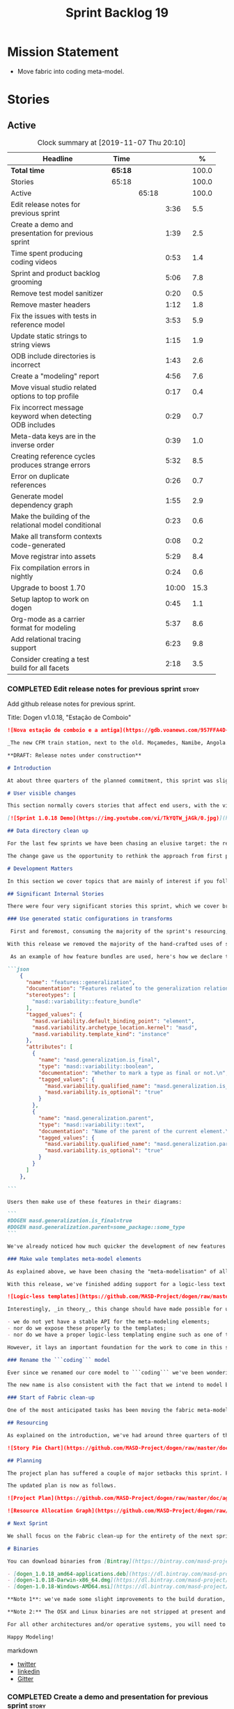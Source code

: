 #+title: Sprint Backlog 19
#+options: date:nil toc:nil author:nil num:nil
#+todo: STARTED | COMPLETED CANCELLED POSTPONED
#+tags: { story(s) epic(e) spike(p) }

* Mission Statement

- Move fabric into coding meta-model.

* Stories

** Active

#+begin: clocktable :maxlevel 3 :scope subtree :indent nil :emphasize nil :scope file :narrow 75 :formula %
#+CAPTION: Clock summary at [2019-11-07 Thu 20:10]
| <75>                                                      |         |       |       |       |
| Headline                                                  | Time    |       |       |     % |
|-----------------------------------------------------------+---------+-------+-------+-------|
| *Total time*                                              | *65:18* |       |       | 100.0 |
|-----------------------------------------------------------+---------+-------+-------+-------|
| Stories                                                   | 65:18   |       |       | 100.0 |
| Active                                                    |         | 65:18 |       | 100.0 |
| Edit release notes for previous sprint                    |         |       |  3:36 |   5.5 |
| Create a demo and presentation for previous sprint        |         |       |  1:39 |   2.5 |
| Time spent producing coding videos                        |         |       |  0:53 |   1.4 |
| Sprint and product backlog grooming                       |         |       |  5:06 |   7.8 |
| Remove test model sanitizer                               |         |       |  0:20 |   0.5 |
| Remove master headers                                     |         |       |  1:12 |   1.8 |
| Fix the issues with tests in reference model              |         |       |  3:53 |   5.9 |
| Update static strings to string views                     |         |       |  1:15 |   1.9 |
| ODB include directories is incorrect                      |         |       |  1:43 |   2.6 |
| Create a "modeling" report                                |         |       |  4:56 |   7.6 |
| Move visual studio related options to top profile         |         |       |  0:17 |   0.4 |
| Fix incorrect message keyword when detecting ODB includes |         |       |  0:29 |   0.7 |
| Meta-data keys are in the inverse order                   |         |       |  0:39 |   1.0 |
| Creating reference cycles produces strange errors         |         |       |  5:32 |   8.5 |
| Error on duplicate references                             |         |       |  0:26 |   0.7 |
| Generate model dependency graph                           |         |       |  1:55 |   2.9 |
| Make the building of the relational model conditional     |         |       |  0:23 |   0.6 |
| Make all transform contexts code-generated                |         |       |  0:08 |   0.2 |
| Move registrar into assets                                |         |       |  5:29 |   8.4 |
| Fix compilation errors in nightly                         |         |       |  0:24 |   0.6 |
| Upgrade to boost 1.70                                     |         |       | 10:00 |  15.3 |
| Setup laptop to work on dogen                             |         |       |  0:45 |   1.1 |
| Org-mode as a carrier format for modeling                 |         |       |  5:37 |   8.6 |
| Add relational tracing support                            |         |       |  6:23 |   9.8 |
| Consider creating a test build for all facets             |         |       |  2:18 |   3.5 |
#+TBLFM: $5='(org-clock-time%-mod @3$2 $2..$4);%.1f
#+end:

*** COMPLETED Edit release notes for previous sprint                  :story:
    CLOSED: [2019-06-03 Mon 12:59]
    :LOGBOOK:
    CLOCK: [2019-06-03 Mon 16:01]--[2019-06-03 Mon 16:30] =>  0:29
    CLOCK: [2019-06-03 Mon 12:51]--[2019-06-03 Mon 12:59] =>  0:08
    CLOCK: [2019-06-03 Mon 09:51]--[2019-06-03 Mon 10:45] =>  0:54
    CLOCK: [2019-06-03 Mon 06:47]--[2019-06-03 Mon 08:52] =>  2:05
    :END:

Add github release notes for previous sprint.

Title: Dogen v1.0.18, "Estação de Comboio"

#+begin_src markdown
![Nova estação de comboio e a antiga](https://gdb.voanews.com/957FFA4D-4D6B-49D0-B3C4-C5577701EEE8_w1597_n_r1_st.jpg)

_The new CFM train station, next to the old. Moçamedes, Namibe, Angola. (C) 2018 [Armando Chicoa (VOA)](https://www.voaportugues.com/a/autoridades-falam-em-neglig%C3%AAncia-no-acidente-de-comboios-no-namibe/4559078.html)._

**DRAFT: Release notes under construction**

# Introduction

At about three quarters of the planned commitment, this sprint was slightly shorter than usual. Nevertheless, it is still packed with intense work and exciting progress. The "meta-model all things" theme continues in full flow, and we just about reached the next great refactoring battlefront: the ```fabric``` namespaces in the C# and C++ generation models. Predictably, there are not many user facing stories, as the refactoring continues to gather steam.

# User visible changes

This section normally covers stories that affect end users, with the video providing a quick demonstration of the new features. As this sprint had only a very trivial user visible change (discussed below), we took the opportunity to demo a couple of existing features instead.

[![Sprint 1.0.18 Demo](https://img.youtube.com/vi/TkYQTW_jAGk/0.jpg)](https://youtu.be/TkYQTW_jAGk)

## Data directory clean up

For the last few sprints we have been chasing an elusive target: the removal of the assortment of non-model JSON files that have long lived in our ```data``` directory. If nothing else, anything with a name like "data" triggers immediately the "code smells" part of any developer's brain. With this sprint, we have finally achieved this milestone: the text templates that we use in the C++ and C# models have now been moved into the models themselves, with the addition of the text templates meta-modeling elements.

The change gave us the opportunity to rethink the approach from first principles. As a result, the ```data``` directory is no longer, and instead we now have only the ```library``` directory under the Dogen ```shared``` folder. It too will one day cease to exist, when we implement proper support for the PDMs (Platform Description Models) - but for the next three or four sprints it will continue to house the simplified version of the PDMs as they are currently implemented.

# Development Matters

In this section we cover topics that are mainly of interest if you follow Dogen development, such as details on internal stories that consumed significant resources, important events, etc. As usual, for all the gory details of the work carried out this sprint, see the [sprint log](https://github.com/MASD-Project/dogen/blob/master/doc/agile/v1/sprint_backlog_18.org).

## Significant Internal Stories

There were four very significant stories this sprint, which we cover briefly below.

### Use generated static configurations in transforms

 First and foremost, consuming the majority of the sprint's resourcing, was the move towards using code generated static configurations. We started this work when we moved feature templates into the meta-model; it seemed only logical to start code-generating the C++ types to represent the dynamic configurations, as well as the "deserialisation" code that converted dynamic configurations to static configurations.

With this release we removed the majority of the hand-crafted uses of static configurations, making the code more readable. As an added bonus, It also means it's much easier to add new features to the code generator now: simply create a new instance of a ```masd::variability::feature_bundle``` modeling element, and add the required feature templates. While we were at it, we also cleaned up the way bundles were modeled, meaning we now have less boilerplate to add features and bundles are now more logically consistent.

 As an example of how feature bundles are used, here's how we declare the generalisation feature bundle:

```json
    {
      "name": "features::generalization",
      "documentation": "Features related to the generalization relationship.\n",
      "stereotypes": [
        "masd::variability::feature_bundle"
      ],
      "tagged_values": {
        "masd.variability.default_binding_point": "element",
        "masd.variability.archetype_location.kernel": "masd",
        "masd.variability.template_kind": "instance"
      },
      "attributes": [
        {
          "name": "masd.generalization.is_final",
          "type": "masd::variability::boolean",
          "documentation": "Whether to mark a type as final or not.\n",
          "tagged_values": {
            "masd.variability.qualified_name": "masd.generalization.is_final",
            "masd.variability.is_optional": "true"
          }
        },
        {
          "name": "masd.generalization.parent",
          "type": "masd::variability::text",
          "documentation": "Name of the parent of the current element.\n",
          "tagged_values": {
            "masd.variability.qualified_name": "masd.generalization.parent",
            "masd.variability.is_optional": "true"
          }
        }
      ]
    },

```

Users then make use of these features in their diagrams:

```
#DOGEN masd.generalization.is_final=true
#DOGEN masd.generalization.parent=some_package::some_type
```

We've already noticed how much quicker the development of new features has been since this new functionality has been added, so this is a great win.

### Make wale templates meta-model elements

As explained above, we have been chasing the "meta-modelisation" of all configuration files that lived in the data directory for a long time. Wale text templates were one of the most annoying cases, because they **really** did not belong in the data directory; after all, text templates are internal to the model that uses them, rather than visible to all users of the code generator.

With this release, we've finished adding support for a logic-less text template meta-modeling element, which represents the text template. We then moved the templates into their respective models, under the new ```templates``` directory. The name logic-less was chosen [to be close to the domain terminology](https://en.wikipedia.org/wiki/Mustache_(template_system)) but it perhaps yet another example of "domain overfitting": it seems it's more a source of confusion rather than enlightenment, as many users (and even domain experts!) are not familiar with the term. We will probably rename it to just "text templates".

![Logic-less templates](https://github.com/MASD-Project/dogen/raw/master/doc/blog/images/logic_less_templates_modeling_elements.png)

Interestingly, _in theory_, this change should have made possible for users to create their own text templates. However, _in practice_, it is of extremely limited value because:

- we do not yet have a stable API for the meta-modeling elements;
- nor do we expose these properly to the templates;
- nor do we have a proper logic-less templating engine such as one of the mustache-like clones that exist in C++.

However, it lays an important foundation for the work to come in this space and, though long in coming, the end goal in the area is now very well defined.

### Rename the ```coding``` model

Ever since we renamed our core model to ```coding``` we've been wondering if this was the right name. We've spent a fair bit of time wading through the literature in search of a fitting name, which would simultaneously reflect the domain terminology of [MDE](https://en.wikipedia.org/wiki/Model-driven_engineering), as well as clarifying our intent. We've finally settled on ```assets```, after reading the most enlightening review article by JM Jézéquel: ["Model-driven engineering for software product lines"](http://downloads.hindawi.com/journals/isrn.software.engineering/2012/670803.pdf).

The new name is also consistent with the fact that we intend to model both products and components within this meta-model, so hopefully the rename is future-proof, and - gasp - final. We have gone through some four or five names since Dogen's inception, so take that with a grain of salt.

### Start of Fabric clean-up

One of the most anticipated tasks has been moving the fabric meta-model elements from the C++ and C# generation models into the assets model (as it is now known). This sprint fired the starting shot in this race: we have addressed the modeling of forward declarations in C++'s fabric. These have now been made consistent with the modeling ideas in Fabric. Sadly, many more items remain: some 15 or so elements need to be re-thought and re-modeled, moved into assets and then all of the associated formatting code needs to be updated.

## Resourcing

As explained on the introduction, we've had around three quarters of the usual resourcing for this sprint, which was not ideal. On the plus side, over 77% of the sprint's total ask was spent on stories directly related to the sprint's mission, and just shy of 18% on process related work - with the release notes and demo consuming over 12% of that. Finally, we spent the remaining ~4% on spikes, mainly related to investigating the (many) test failures we're experiencing on Windows. Sadly no easy answers were to be found, so the investigation continues.

![Story Pie Chart](https://github.com/MASD-Project/dogen/raw/master/doc/agile/v1/sprint_18_pie_chart.jpg)

## Planning

The project plan has suffered a couple of major setbacks this sprint. First, predictably, the fabric clean up was not completed this sprint. In addition, it is now clear it will be much harder than what we had estimated, so its now set to cost us the entirety of the next sprint. In addition, the PDM work is significant and it had not yet been added to the project plan.

The updated plan is now as follows.

![Project Plan](https://github.com/MASD-Project/dogen/raw/master/doc/agile/v1/sprint_18_project_plan.png)

![Resource Allocation Graph](https://github.com/MASD-Project/dogen/raw/master/doc/agile/v1/sprint_18_resource_allocation_graph.png)

# Next Sprint

We shall focus on the Fabric clean-up for the entirety of the next sprint. It is likely that there will be some overrun, but we remain optimistic.

# Binaries

You can download binaries from [Bintray](https://bintray.com/masd-project/main/dogen) for OSX, Linux and Windows (all 64-bit):

- [dogen_1.0.18_amd64-applications.deb](https://dl.bintray.com/masd-project/main/1.0.18/dogen_1.0.18_amd64-applications.deb)
- [dogen-1.0.18-Darwin-x86_64.dmg](https://dl.bintray.com/masd-project/main/1.0.18/DOGEN-1.0.18-Darwin-x86_64.dmg)
- [dogen-1.0.18-Windows-AMD64.msi](https://dl.bintray.com/masd-project/main/DOGEN-1.0.18-Windows-AMD64.msi)

**Note 1**: we've made some slight improvements to the build duration, but in truth we're still desperately close to our 50 minutes allocation on Travis, and as such we're getting many red builds. This is not ideal, so next sprint we will probably need to start disabling some of the generated tests to lower the build times.

**Note 2:** The OSX and Linux binaries are not stripped at present and so are larger than they should be. We have [an outstanding story](https://github.com/MASD-Project/dogen/blob/master/doc/agile/product_backlog.org#linux-and-osx-binaries-are-not-stripped) to address this issue, but sadly CMake does not make this trivial.

For all other architectures and/or operative systems, you will need to build Dogen from source. Source downloads are available below.

Happy Modeling!
#+end_src markdown

- [[https://twitter.com/MarcoCraveiro/status/1135567734010523648][twitter]]
- [[https://www.linkedin.com/feed/update/urn:li:activity:6541333935140458497][linkedin]]
- [[https://gitter.im/MASD-Project/Lobby][Gitter]]

*** COMPLETED Create a demo and presentation for previous sprint      :story:
    CLOSED: [2019-06-03 Mon 12:59]
    :LOGBOOK:
    CLOCK: [2019-06-03 Mon 10:46]--[2019-06-03 Mon 12:25] =>  1:39
    :END:

Time spent creating the demo and presentation.

*** STARTED Time spent producing coding videos                        :story:
    :LOGBOOK:
    CLOCK: [2019-11-05 Tue 22:43]--[2019-11-05 Tue 23:06] =>  0:23
    CLOCK: [2019-11-05 Tue 21:30]--[2019-11-05 Tue 22:00] =>  0:30
    :END:

Story that captures time spent producing coding videos but not
actually doing any development related activities.

*** STARTED Sprint and product backlog grooming                       :story:
    :LOGBOOK:
    CLOCK: [2019-11-06 Wed 07:40]--[2019-11-06 Wed 08:06] =>  0:26
    CLOCK: [2019-11-05 Tue 22:25]--[2019-11-05 Tue 22:42] =>  0:17
    CLOCK: [2019-11-01 Fri 11:01]--[2019-11-01 Fri 11:18] =>  0:17
    CLOCK: [2019-10-29 Tue 08:01]--[2019-10-29 Tue 08:37] =>  0:36
    CLOCK: [2019-10-28 Mon 17:40]--[2019-10-28 Mon 17:44] =>  0:04
    CLOCK: [2019-10-28 Mon 08:53]--[2019-10-28 Mon 08:58] =>  0:05
    CLOCK: [2019-10-27 Sun 12:41]--[2019-10-27 Sun 12:56] =>  0:15
    CLOCK: [2019-10-25 Fri 12:41]--[2019-10-25 Fri 13:12] =>  0:31
    CLOCK: [2019-10-24 Thu 17:30]--[2019-10-24 Thu 17:35] =>  0:05
    CLOCK: [2019-06-11 Tue 10:55]--[2019-06-11 Tue 11:15] =>  0:20
    CLOCK: [2019-06-04 Tue 09:36]--[2019-06-04 Tue 10:35] =>  0:59
    CLOCK: [2019-06-04 Tue 09:32]--[2019-06-04 Tue 09:35] =>  0:03
    CLOCK: [2019-06-03 Mon 19:46]--[2019-06-03 Mon 20:30] =>  0:44
    CLOCK: [2019-06-03 Mon 06:31]--[2019-06-03 Mon 06:46] =>  0:15
    CLOCK: [2019-06-03 Mon 06:21]--[2019-06-03 Mon 06:30] =>  0:09
    :END:

Updates to sprint and product backlog.

*** COMPLETED Remove test model sanitizer                             :story:
    CLOSED: [2019-06-03 Mon 16:51]
    :LOGBOOK:
    CLOCK: [2019-06-03 Mon 16:31]--[2019-06-03 Mon 16:51] =>  0:20
    :END:

We seem to have introduced testing to the reference implementation but
left the canned tests still there. There shouldn't be any reason to
keep these so remove them.

*** COMPLETED Remove master headers                                   :story:
    CLOSED: [2019-06-03 Mon 19:05]
    :LOGBOOK:
    CLOCK: [2019-06-04 Tue 09:21]--[2019-06-04 Tue 09:31] =>  0:10
    CLOCK: [2019-06-03 Mon 18:49]--[2019-06-03 Mon 19:01] =>  0:12
    CLOCK: [2019-06-03 Mon 18:28]--[2019-06-03 Mon 18:48] =>  0:20
    CLOCK: [2019-06-03 Mon 17:56]--[2019-06-03 Mon 18:12] =>  0:16
    CLOCK: [2019-06-03 Mon 16:52]--[2019-06-03 Mon 17:06] =>  0:14
    :END:

At present we are not making use of this feature, and it could even be
argued that it is not a feature that should be used; by having a
single header that includes all files we encourage unnecessary
inclusion, increasing build times. We had a use for this, which was
related to testing model types, but since we replace that with
generated tests, we no longer required it. Remove this feature.

Notes:

- actually, we left the test model sanitizer. Not clear why.

*** COMPLETED Code-generate variability feature templates             :story:
    CLOSED: [2019-06-03 Mon 20:23]

*Rationale*: implemented in the previous sprint.

Type templates are in effect features from a feature model. We need to
add UML support for features (e.g. add meta-model elements for them),
with code generation, and link them back to annotations.

In fact, we made a mistake by binding annotations so closely to
dogen. There are two distinct concerns here:

- the annotations library. This provides "typed support" on top of KVP
  infrastructure. The idea here is that users can define "fields" with
  "types" and retrieve information from those KVPs in a structured
  way. Instead of having to create their own validation
  infrastructure, they can rely on annotations to do all the hard work
  for them. As part of the field creation, ideas such as "scopes" and
  "archetype locations" emerge. However, these do not really belong to
  the domain of annotations; these are concepts that end users create
  and give them semantics. What annotations needs to be able to do is
  to allow the creation of arbitrary notions of "scopes" and
  "hierarchy". Basically, annotations could be a completely
  self-contained project with no dependencies and usable outside of
  dogen.
- the linkage between the annotations library and dogen. Here we can
  create metamodel elements to convey the input parameters needed to
  code generate the elements for the annotations library. In this
  sense, annotations is nothing more than a platform that the
  transforms leverage; it has nothing particularly special to do with
  dogen. It just so happens that dogen itself then makes use of
  annotations to supply metadata internally, but this is a mere
  coincidence.
- the linkage between stitch and annotations. In this view, stitch is
  yet another client of annotations, via dogen. Again, there is no
  reason why stitch needs to have any dependency on dogen, other than
  annotations. In this sense, features such as licences and other
  boilerplate must be supplied as KVP parameters into stitch, without
  it directly depending in formattables. In addition, the fact that
  stitch generates c++ is also a coincidence. We could have a
  parameter that configures stitch and generate say C#.

Interestingly, in this sense we could then say that both stitch and
annotations are stand alone libraries generated using dogen, and then
in turn consumed by dogen. This could be done as packages by means of
vcpkg. And of course, stitch could then use a proper templating engine
instead of wale (another vcpkg dependency).

Finally, the logical conclusion is that dogen can use *any* of a
number of templating engines. The parameters to the engine are
supplied using KVPs (by means of annotation). There is a generic
metamodel element representing the binding to templating, and one of
its parameters is the templating engine. These are bound to the dogen
binary at compile time. End users can also make use of this mechanism,
for any of the available facets. This means that where we supply
=formatting_style=, we should really reflect the templating
engine. And then, all parameters with a known prefix, say:

: masd.templating.ENGINE.X=Y

Are supplied as parameters to the engine. These may need to take into
account facets as well, so that we can bind each facet to a different
template and supply different parameters.

Notes:

- one really useful feature would be to bind an enumeration to a
  string field, such that we'd automatically convert the string into a
  valid value of the enumeration (or throw).

*Previous Understanding*

Tasks:

- create a meta-model element for type templates. Add container in
  exomodel for it. Name: =yarn::annotation_type_template=?
- add frontend support for the type template element.
- add a transform that reads all the meta-data from type templates and
  populates the yarn element of the type template. Add this transform
  to the exomodel transforms, at the end of the chain (e.g. after
  annotations).
- create a meta-model element for the initialiser of type templates,
  made up of all type templates in the model. Add a container of
  initialiser in endomodel.
- add a transform that moves all of the type templates into the
  initialiser. This can be done as part of the exomodel to endomodel
  transform. Or maybe we should have a stand alone transform, and the
  final transform simply ignores type templates.
- create a registrar in annotations that registers type templates.
- create a stitch template for the initialiser, taking the registrar
  as an argument, and registering all type templates.
- add all type templates to all models, and generate the type
  initialisers.
- hook the type initialisers to the initialisers.
- change type group repository to initialise from the registrar.
- delete all type groups JSON and hydrator and related code.

Merged stories:

*Initialisation of meta-data*

At present we are reading meta-data files for every transformation. In
reality, it makes no sense to allow the meta-data files to change
dynamically, because the consumers of the meta-data are hard-coded. So
it would make more sense to treat them as a initialisation step. This
will make even more sense when we code-generate the types instead of
using JSON. Then we can hook up the generated code to the
initialisers.

*** COMPLETED Fix the issues with tests in reference model            :story:
    CLOSED: [2019-06-19 Wed 16:48]
    :LOGBOOK:
    CLOCK: [2019-06-18 Tue 20:02]--[2019-06-18 Tue 23:55] =>  3:53
    :END:

It seems when we added the tests in the test model, we did not enable
them for all models: we skipped a few, probably because we started
seeing lots of compilation errors. However, now that we need to test
serialisation with the new registrar, we need those tests. We need to
go back and figure out why the tests where failing and fix them.

Notes:

- immutability issues: some tests cannot run if a type is immutable
  (e.g. assignment, etc).
- issues with the new tests facet directory and destination.

*** CANCELLED Update static strings to string views                   :story:
    CLOSED: [2019-09-05 Thu 11:05]
     :LOGBOOK:
     CLOCK: [2019-09-05 Thu 10:50]--[2019-09-05 Thu 11:04] =>  0:14
     CLOCK: [2019-09-04 Wed 19:20]--[2019-09-04 Wed 19:47] =>  0:27
     CLOCK: [2019-09-04 Wed 18:45]--[2019-09-04 Wed 19:19] =>  0:34
     :END:

 Now we're on C++17 we can start making use of its new features. One
 low hanging fruit is string view. We use static strings quite a lot
 for logging etc. We can just replace these with string views.

 Example:

 : #include <string_view>
 : constexpr std::string_view foo("abc");

 Problems:

 - cannot do XML text reader because we do not have a good way to
   convert string_view to cstr. See [[https://stackoverflow.com/questions/48081436/how-you-convert-a-stdstring-view-to-a-const-char][How you convert a std::string_view
   to a const char*?]]

 Links:

 - [[https://www.bfilipek.com/2018/10/strings17talk.html][Let's Talk About String Operations in C++17]]
 - [[https://developercommunity.visualstudio.com/content/problem/24487/constexpr-stdstring-view-from-string-literal.html][constexpr std::string_view from string literal]]
 - [[https://www.reddit.com/r/cpp/comments/cw35kk/best_practices_for_efficient_string_constants/][Best practices for efficient string constants]]

*** COMPLETED ODB include directories is incorrect                    :story:
    CLOSED: [2019-10-02 Wed 16:53]
    :LOGBOOK:
    CLOCK: [2019-10-02 Wed 15:46]--[2019-10-02 Wed 16:53] =>  1:07
    CLOCK: [2019-10-02 Wed 13:20]--[2019-10-02 Wed 13:56] =>  0:36
    :END:

With the upgrade to vcpkg ODB, we have broken ODB generation. The
problem is that we rely on the export of =ODB_INCLUDE_DIRS=, but this
no longer happens as the include directories are set by vcpkg. The
right solution is to rely only on the global includes.

In fact the right solution is to set globally a
=ODB_EXECUTABLE_GLOBAL_ARGS= and reuse that in each generated file. We
should also ensure this variable is defined and issue a message
explaining the problem.

Links:

- [[https://stackoverflow.com/questions/47475731/cmake-include-directories-for-custom-target-type/58200691#58200691][CMake include_directories for custom target type]]
- [[https://cmake.org/cmake/help/v3.3/command/target_include_directories.html][CMake manual: target_include_directories]]

*** CANCELLED Create a "modeling" report                              :story:
    CLOSED: [2019-10-26 Sat 16:02]
    :LOGBOOK:
    CLOCK: [2019-10-25 Fri 22:22]--[2019-10-25 Fri 23:40] =>  1:18
    CLOCK: [2019-10-25 Fri 15:21]--[2019-10-25 Fri 16:41] =>  1:20
    CLOCK: [2019-10-25 Fri 13:13]--[2019-10-25 Fri 14:55] =>  1:42
    CLOCK: [2019-10-24 Thu 17:50]--[2019-10-24 Thu 18:13] =>  0:23
    CLOCK: [2019-10-24 Thu 17:36]--[2019-10-24 Thu 17:49] =>  0:13
    :END:

*Rationale*: we will address this via the relational model instead.

At present when we introduce a new modeling element and things stop
working, its very difficult to understand why. The problem could be
any where in the pipeline, and looking through the logs and the
transform reports doesn't make the task easier. The information is
there but the problem is knowing where to look. The ideal scenario is
to have a relational model describing all working within dogen, but
that is a lot of work. One quicker way of getting some of this
information is to create a "modeling report". This would be in
org-mode format and have a hierarchical structure like so:

- run:
  - start time
  - command line options
- models:
  - name of the model
  - input language, output languages.
  - path to the model
  - global enablement properties
  - type: target or reference.
- dia elements:
  - dia object name
  - dia object type as tag.
  - stereotypes
  - transforms: processed and skipped. These are groups of transforms
    that processed or skipped the element.
  - assets: asset meta-model elements for this object.
    - transforms: processed and skipped.
    - artefacts
      - flag of enabled or disabled
      - path
      - transforms: processed and skipped.

Notes:

- we already have start and end transform/chain in tracer. We just
  need a way to mark a type as processed at the end of a transform,
  else it should be marked as ignored/skipped. We can use the
  qualified name for this; e.g. default the state to ignored and only
  set it to processed if called. Or maybe we can only state the
  transforms that touched it and not worry at all about
  ignored/skipped.
- we can only tell if an element was processed on a leaf transform,
  not on a chain.
- we should add the transform's GUID to the report if they are
  enabled.
- because the transforms are in order, we can see who was the last
  transform that saw a given model element.

Tasks:

- add injector id property to asset elements. Populate this property
  during transforms. Actually we probably should just call it "source
  element id" and use the same name in the extraction model.
- add reporting elements to tracing for the modeling report.

Conclusions:

- the general conclusion, after some work in modeling the data types
  required for this, is that this is a subset of the use cases of the
  relational model. It will be yet another special case for reporting,
  which will answer some questions but not all. And in the future we
  will have to create yet another set of reports to answer different
  kinds of questions. The relational model is a more general solution
  to the problem. If we need to extend it we can write stored
  procedures in postgres.

*** COMPLETED Move visual studio related options to top profile       :story:
    CLOSED: [2019-10-26 Sat 17:38]
    :LOGBOOK:
    CLOCK: [2019-10-26 Sat 17:21]--[2019-10-26 Sat 17:38] =>  0:17
    :END:

At present we are duplicating all of the visual studio related options
across a number of models. We should use a profile instead.

*** COMPLETED Fix incorrect message keyword when detecting ODB includes :story:
    CLOSED: [2019-10-28 Mon 08:47]
    :LOGBOOK:
    CLOCK: [2019-10-28 Mon 08:41]--[2019-10-28 Mon 08:47] =>  0:06
    CLOCK: [2019-10-26 Sat 18:01]--[2019-10-26 Sat 18:24] =>  0:23
    :END:

We are using the non-existent keyword =FATAL= in the ODB portion of
the CMakeLists. We need update it to =FATAL_ERROR= as per the
documentation.

Actually the right solution for this is to remove this check
altogether. We don't really know how the user is finding ODB and the
more checks we do the larger the interface between our generated cmake
file and the regular cmake files. By removing the check we pass the
work to the user.

Links:

- [[https://cmake.org/cmake/help/v3.0/command/message.html][message]]

*** COMPLETED Meta-data keys are in the inverse order                 :story:
    CLOSED: [2019-11-04 Mon 22:14]
    :LOGBOOK:
    CLOCK: [2019-11-04 Mon 22:11]--[2019-11-04 Mon 22:14] =>  0:03
    CLOCK: [2019-11-04 Mon 21:35]--[2019-11-04 Mon 22:11] =>  0:36
    :END:

Whilst investigation an issue with cycles, we noticed that all lists
within meta-data appear to be in inverse order. Fix this and
regenerate all models accordingly.

*** COMPLETED Creating reference cycles produces strange errors       :story:
    CLOSED: [2019-11-04 Mon 22:51]
    :LOGBOOK:
    CLOCK: [2019-11-04 Mon 22:52]--[2019-11-04 Mon 23:00] =>  0:08
    CLOCK: [2019-11-04 Mon 22:14]--[2019-11-04 Mon 22:51] =>  0:37
    CLOCK: [2019-11-04 Mon 20:50]--[2019-11-04 Mon 21:34] =>  0:44
    CLOCK: [2019-11-04 Mon 20:01]--[2019-11-04 Mon 20:09] =>  0:08
    CLOCK: [2019-11-04 Mon 17:46]--[2019-11-04 Mon 18:30] =>  0:44
    CLOCK: [2019-11-04 Mon 08:00]--[2019-11-04 Mon 08:40] =>  0:40
    CLOCK: [2019-11-01 Fri 16:36]--[2019-11-01 Fri 16:52] =>  0:16
    CLOCK: [2019-11-01 Fri 14:20]--[2019-11-01 Fri 16:35] =>  2:15
    :END:

If a model A references another model B and model B also references
model A, dogen does not detect the cycle. This results in the not very
obvious error of having duplicate types:

: std::exception::what: More than one master segment found. Last: dogen.variability.registrar

What we should do instead is to detect the cycle when loading the
models and provide a sensible error message to the user.

Notes:

- add a data structure in the injection model set to capture reference
  information.
- add a validator as part of the IMS chain to validate that there are
  no cycles.
- add a stack to the validator to provide context when cycles occur.
- create a tracing report that takes in the data structures.

Problems:

- references seem to have been processed in reverse order.

*** COMPLETED Error on duplicate references                           :story:
    CLOSED: [2019-11-04 Mon 23:21]
    :LOGBOOK:
    CLOCK: [2019-11-04 Mon 23:25]--[2019-11-04 Mon 23:32] =>  0:07
    CLOCK: [2019-11-04 Mon 23:16]--[2019-11-04 Mon 23:21] =>  0:05
    CLOCK: [2019-11-04 Mon 23:01]--[2019-11-04 Mon 23:15] =>  0:14
    :END:

We need to check to see what happens if you enter the same reference
multiple times. We should error.

We should also detect references to "self".

*** COMPLETED Generate model dependency graph                         :story:
    CLOSED: [2019-11-05 Tue 18:17]
    :LOGBOOK:
    CLOCK: [2019-11-05 Tue 18:17]--[2019-11-05 Tue 18:30] =>  0:13
    CLOCK: [2019-11-05 Tue 17:41]--[2019-11-05 Tue 18:16] =>  0:35
    CLOCK: [2019-11-05 Tue 08:32]--[2019-11-05 Tue 08:45] =>  0:13
    CLOCK: [2019-11-05 Tue 08:00]--[2019-11-05 Tue 08:31] =>  0:31
    CLOCK: [2019-11-04 Mon 23:40]--[2019-11-04 Mon 23:54] =>  0:14
    CLOCK: [2019-11-04 Mon 23:33]--[2019-11-04 Mon 23:39] =>  0:06
    CLOCK: [2019-11-04 Mon 23:22]--[2019-11-04 Mon 23:25] =>  0:03
    :END:

It would be nice to generate a tracing of the model dependencies. This
may not necessarily be part of tracing.

*** COMPLETED Make the building of the relational model conditional   :story:
    CLOSED: [2019-11-05 Tue 22:24]
    :LOGBOOK:
    CLOCK: [2019-11-05 Tue 22:18]--[2019-11-05 Tue 22:24] =>  0:06
    CLOCK: [2019-11-05 Tue 22:01]--[2019-11-05 Tue 22:17] =>  0:16
    CLOCK: [2019-11-05 Tue 21:59]--[2019-11-05 Tue 22:00] =>  0:01
    :END:

We should only build the relational model if ODB support is
present. Otherwise we should ignore this model. Dogen should still
function, but all code related to the relational model should be
excluded. This includes the command line options related to database
configuration.

We should also tell the users that dogen was built without relational
support.

*** COMPLETED Make all transform contexts code-generated              :story:
    CLOSED: [2019-11-06 Wed 18:15]
    :LOGBOOK:
    CLOCK: [2019-11-06 Wed 18:07]--[2019-11-06 Wed 18:15] =>  0:08
    :END:

Try generating the engine context, it seems there is no obvious reason
for it not to work.

*** STARTED Move registrar into assets                                :story:
    :LOGBOOK:
    CLOCK: [2019-10-24 Thu 08:20]--[2019-10-24 Thu 08:43] =>  0:23
    CLOCK: [2019-06-12 Wed 15:08]--[2019-06-12 Wed 17:09] =>  2:01
    CLOCK: [2019-06-11 Tue 21:31]--[2019-06-11 Tue 22:52] =>  1:21
    CLOCK: [2019-06-11 Tue 11:57]--[2019-06-11 Tue 12:20] =>  0:23
    CLOCK: [2019-06-11 Tue 11:52]--[2019-06-11 Tue 11:56] =>  0:04
    CLOCK: [2019-06-11 Tue 11:16]--[2019-06-11 Tue 11:51] =>  0:35
    CLOCK: [2019-06-03 Mon 19:34]--[2019-06-03 Mon 19:45] =>  0:11
    CLOCK: [2019-06-03 Mon 19:27]--[2019-06-03 Mon 19:34] =>  0:07
    CLOCK: [2019-06-03 Mon 19:02]--[2019-06-03 Mon 19:26] =>  0:24
    :END:

Move the registrar type into assets, in the quickest way possible.

Notes:

- In order to avoid blocking due to lots of analysis, we need
  to split this story into three:
  - first, we need to just move the registrar as is into assets.
  - a second story is to clean up the existing registrar code to have
    less templates and possibly address the existing registration
    bugs. We could also look into calling the registrars for
    referenced models automatically as part of this work (at present
    we are doing this manually).
  - finally, we need some meta-level refactoring to figure out if the
    pattern can be generalised to include initialisers, etc.
  In general that should be our approach: try to split out the
  capturing of patterns into as many steps as possible, to make sure
  we don't get overwhelmed as we implement things.
- we need to keep track of all type registrars on referenced models,
  not on the referenced models themselves. We need to know which
  models we referenced directly, and then find the registrars for
  those models.
- leaves need to know of the registrar. This is so that we can call it
  in their generated tests. We could use the registrar transform to go
  and find all leaves and populate their registrar name.
- current state is that we cannot generate the registrar for some
  reason.
- test model with registrar is C++ model. Type is called
  registrar. Its probably not a good idea to also call it registrar -
  wouldn't that clash with the existing type?
- we should have a warning/error: if using boost serialisation with a
  model that has inheritance, the registrar should be present. Added
  to warnings story.

*** STARTED Fix compilation errors in nightly                         :story:
    :LOGBOOK:
    CLOCK: [2019-07-14 Sun 14:03]--[2019-07-14 Sun 14:27] =>  0:24
    :END:

Ever since we moved to the new PC, we are now getting weird
compilation errors:

: ../../../../projects/cpp_ref_impl.cpp_98/tests/an_enumeration_tests.cpp:100:58: error: the result of the conversion is unspecified because ‘13’ is outside the range of type ‘cpp_ref_impl::cpp_98::an_enumeration’ [-Werror=conversion]

The problem appears to be that our push for the warning is no longer working:

: BOOST_AUTO_TEST_CASE(casting_invalid_enumeration_throws) {
: #if BOOST_COMP_GNUC
: #pragma GCC diagnostic push
: #pragma GCC diagnostic ignored "-Wconversion"
: #endif
:    using cpp_ref_impl::cpp_98::an_enumeration;
:   const an_enumeration r(static_cast<an_enumeration>(13));
: #if BOOST_COMP_GNUC
: #pragma GCC diagnostic pop
: #endif

This may be related to our use of boost macros without including =predef.h=.

*** STARTED Upgrade to boost 1.70                                     :story:
    :LOGBOOK:
    CLOCK: [2019-09-10 Tue 13:05]--[2019-09-10 Tue 16:53] =>  3:48
    CLOCK: [2019-09-10 Tue 10:15]--[2019-09-10 Tue 12:39] =>  2:24
    CLOCK: [2019-09-10 Tue 08:40]--[2019-09-10 Tue 10:14] =>  1:34
    CLOCK: [2019-09-05 Thu 11:07]--[2019-09-05 Thu 11:17] =>  0:10
    CLOCK: [2019-07-14 Sun 14:34]--[2019-07-14 Sun 16:33] =>  1:59
    CLOCK: [2019-07-14 Sun 14:28]--[2019-07-14 Sun 14:33] =>  0:05
    :END:

We should try to upgrade to latest boost.

Notes:

- the problem appears to be that with OSX we do not have a compiler
  installed that can compile vcpkg. It is not clear how we did it
  before. The installed XCode compiler is too old and we do not have
  homebrew for gcc.
- installed LLVM 7. Ninja then went on a strange loop, regenerating
  CMake files. This was because NTP had not been working on OSX for
  some reason, and the clock was in the past.
- compiling with clang 7 causes the =-lc++fs= linking error. Tried
  compiling with clang 8.
- Compilation required setting LDFLAGS -L to point to the lib
  directory of the download, else the static library for filesystem
  could not be location.
- We may have linking problems now that we are using XCode 10 in
  travis and clang 8 to build vcpkg dependencies.
- ODB 2.5 no longer works due to a git ref mismatch. Not clear why
  that would be but the object we were referencing no longer exists in
  code synthesis git repo.
- the ref for ODB SQL lite 2.5.0-b.9 does not seem to exist in their
  repo any longer. Due to this, the OSX build is failing. For now we
  shall try to update excluding that dependency, given we are not even
  using it.
- boost regex fails to build. The problem is that we are picking up
  the system compiler instead of CXX. It is not clear why that
  is. Maybe we got lucky in the past because we were using c++14 but
  now with c++17 system clang fails to compile because it does not
  have c++ 17 support.
- nightlies are now failing with a missing reference to SQL lite.

*** STARTED Setup laptop to work on dogen                             :story:
    :LOGBOOK:
    CLOCK: [2019-10-28 Mon 08:25]--[2019-10-28 Mon 08:41] =>  0:16
    CLOCK: [2019-10-28 Mon 08:19]--[2019-10-28 Mon 08:25] =>  0:06
    CLOCK: [2019-10-28 Mon 08:13]--[2019-10-28 Mon 08:19] =>  0:06
    CLOCK: [2019-10-24 Thu 08:03]--[2019-10-24 Thu 08:20] =>  0:17
    :END:

We haven't used the laptop for dogen for quite a bit so its behind the
main machine. Get it in a shape to do development again.

Items missing:

- consolas font. done.
- dir locals for projects
- polymode
- build2
- odb

*** STARTED Org-mode as a carrier format for modeling                 :story:
    :LOGBOOK:
    CLOCK: [2019-06-05 Wed 14:17]--[2019-06-05 Wed 18:02] =>  3:45
    CLOCK: [2019-06-05 Wed 12:17]--[2019-06-05 Wed 12:42] =>  0:25
    CLOCK: [2019-06-05 Wed 10:50]--[2019-06-05 Wed 12:17] =>  1:27
    :END:

This is a bit of a weird idea, but may just work; this story is a
placeholder to capture ideas in this space. Consider a org-mode
file as a model. Ideas:

- the top-level properties are all model properties. For example, if
  you add text at the top, that is a model comment.
- we can also make use of the exact same format for Dogen comments as
  we do in Dia, with =#DOGEN= markers.
- stereotypes and other meta-data can be conveyed using org-mode
  properties. In addition, due to org-babel, we can include code
  snippets on any programming language, with some (minimal) IDE-like
  integration.
- we could also include the GUIDs for merging as org-mode properties.
- once we create a C++ stand-alone product to represent org-mode
  documents, we can just create an adapter for it as an injector.
- there already is some support for creating state-machines in
  org-mode: [[https://orgmode.org/worg/org-tutorials/org-dot-diagrams.html][Org tutorial on generating simple process diagrams using
  dot and tables]]

Links:

- [[https://github.com/mirkoboehm/OrgModeParser][OrgModeParser]]: requires QT.
- [[https://www.reddit.com/r/emacs/comments/bciwiz/does_orgmode_have_a_formal_grammar_or_some_subset/][Does orgmode have a formal grammar, or some subset of it?]]
- [[https://orgmode.org/worg/dev/org-syntax.html][Org Syntax (draft)]]
- [[https://orgmode.org/worg/dev/org-element-api.html][Org Element API]]
- [[https://github.com/ngortheone/org-rs][org-rs]]: rust library for org-mode.
- [[https://github.com/felipealmeida/orgmode-parsers][orgmode-parsers]]

*** STARTED Add relational tracing support                            :story:
    :LOGBOOK:
    CLOCK: [2019-11-07 Thu 19:55]--[2019-11-07 Thu 20:10] =>  0:15
    CLOCK: [2019-11-07 Thu 18:31]--[2019-11-07 Thu 18:33] =>  0:02
    CLOCK: [2019-11-07 Thu 17:41]--[2019-11-07 Thu 18:30] =>  0:49
    CLOCK: [2019-11-07 Thu 08:31]--[2019-11-07 Thu 08:55] =>  0:24
    CLOCK: [2019-11-07 Thu 08:14]--[2019-11-07 Thu 08:19] =>  0:05
    CLOCK: [2019-11-01 Fri 11:18]--[2019-11-01 Fri 11:54] =>  0:36
    CLOCK: [2019-10-29 Tue 18:07]--[2019-10-29 Tue 18:30] =>  0:23
    CLOCK: [2019-10-29 Tue 17:46]--[2019-10-29 Tue 18:06] =>  0:20
    CLOCK: [2019-10-29 Tue 08:55]--[2019-10-29 Tue 09:03] =>  0:08
    CLOCK: [2019-10-29 Tue 08:38]--[2019-10-29 Tue 08:48] =>  0:10
    CLOCK: [2019-10-28 Mon 18:55]--[2019-10-28 Mon 19:10] =>  0:15
    CLOCK: [2019-10-28 Mon 17:45]--[2019-10-28 Mon 18:20] =>  0:35
    CLOCK: [2019-10-28 Mon 17:29]--[2019-10-28 Mon 17:39] =>  0:10
    CLOCK: [2019-10-28 Mon 08:48]--[2019-10-28 Mon 08:52] =>  0:04
    CLOCK: [2019-10-27 Sun 12:05]--[2019-10-27 Sun 12:40] =>  0:48
    CLOCK: [2019-10-27 Sun 08:57]--[2019-10-27 Sun 09:04] =>  0:07
    CLOCK: [2019-10-27 Sun 08:29]--[2019-10-27 Sun 08:56] =>  0:27
    CLOCK: [2019-10-26 Sat 17:54]--[2019-10-26 Sat 18:00] =>  0:06
    CLOCK: [2019-10-26 Sat 17:47]--[2019-10-26 Sat 17:53] =>  0:06
    CLOCK: [2019-10-26 Sat 17:40]--[2019-10-26 Sat 17:46] =>  0:06
    CLOCK: [2019-10-26 Sat 16:01]--[2019-10-26 Sat 16:41] =>  0:40
    :END:

Whenever we bump into a problem we seem to spend a lot of time going
through the log files and trace files trying to figure out where the
problem is happening. Have a quick go in trying to implement a
relational model for tracing to see if we can transfer the bulk of the
data into a relational format which we can query via SQL.

We've created a basic relational model for tracing. The relational
part of it seems straightforward (ish); the problem is the integration
of the tracer with the relational model. At present we rely on the
fact that all traceable objects have IO enabled; this works because
the code generator creates the IO facet, which is then used by the
write method in utility to convert any model type into a
string. However, we now need to change the approach: we need multiple
tracing backends:

- file tracer
- database tracer.

The file tracer is more or less the current tracer. The database
tracer needs to decompose the objects in existing models into a
relational representation. In an ideal world, the user would configure
the tracer to use one of the two backends and the remaining usage
would be transparent. However, we cannot have an interface for the
tracer backend that uses template methods because then we'd need
virtual template functions, it seems.

Another alternative is to make the tracer aware of the model objects
it is tracing. This is also not ideal because we would create cycles
int he design.

In effect we need to somehow implement a similar approach to the existing
tracer: rely on global template functions a-la =operator<<= to
decompose objects into their relational representations and then
supply those to the backend. It is not very clear how this would
work. For now we've postponed this approach as it seems its not going
to be a quick win.

We should approach this incrementally. Next time we have a bit of
spare time, we need to generate the model and then create the adapters
from existing models. Finally we can look at how it will be integrated
with tracing.

Notes:

- compilation generates an ODB error:

: FATALODB include directories not defined.

- the key difference between northwind and tracing is that we have a
  namespace. The application of the schema pragma is probably not
  working due to this. We need to look into the transform to see how
  that pragma propagates.
- the problem arises because we are only populating the primitive's
  properties if there is a top-level pragma. As the schema is not
  populated for the namespace, there isn't one. It is not clear why
  one would want to skip properties such as DB member if there isn't a
  schema, but perhaps this is due to some ODB error. We should
  probably issue an error or warning if we cannot generate code
  without a schema name.
- with regards to the relational model, the problem is that we can't
  really create a schema for each namespace in a model because schemas
  are not really like namespaces. The entities in a schema should
  really be self-contained and not refer to other schemas or else the
  database will be confusing to use. For example in postgres we will
  need to set the schema path, etc in order to see the different
  tables. One possible solution is to set the schema name to the same
  value for all namespaces (e.g. =dogen=). This would then allow us to
  have namespaces in C++ but not in the database.
- it seems foreign keys are not supported at present. We probably need
  support for this in order to query quickly or else we will have to
  manually setup indices for each of these joining fields.
- we need a command line option to choose the tracing backend
  (e.g. file or database). We also need the database configuration
  parameters: hostname, port, database, user.
- we need to refactor tracer as follows:
  - update the tracer interface to take actual types rather than
    templates.
  - create a top-level interface for the notion of a backend.
  - create two implementations of the backend: file and relational.
  - move all the file related code to the file backend.
  - implement adapters for each model to convert them into relational
    model types.
  - implement the relational backend.

Merged stories:

*Scripts for loading traces into postgres*

- rationale: this story is superseded by having a relational model.

It would be really nice if as part of the tracing generation we also
generated a set of SQL scripts that:

- created a number of tables
- copied all of the generated data into the database
- added a number of utility functions such as get elements in model, etc.

Over time we could build up functionality but to start off with we
just want something really simple that copies all of the
files. Interestingly this "looks" like a job for dogen. It would be
nice to have a meta-model element for this etc.

In the future it would be nice to have a think about the schema so
that we could do joins etc. For example:

- show me all transforms with element of type X (the state of the
  element at each transform).

We should also take into account multiple runs. Perhaps a more
adequate solution is to create a dogen library that has the ORM
support for this. Once we have proper JSON serialisation we can store
the objects as JSON serialisable, allowing us to re-run transforms,
etc.

Notes:

- ensure we upload the file name or at least the coordinates to the
  transform graph with the data so that we know what it refers to.
- rename relational database enum to just database
- rename hostname to just host

*Improved understanding*

Better than uploading a whole load of JSON blobs and then having to do
a number of really complex queries, is to have a ORM schema that is
designed to capture the data in the format we're interested in. Then
we could do very simple queries. What we really care about is
capturing all attributes of the model as it changes across the
transformations. We also care about the relationships between
transformations. We also need a way to uniquely identify elements
across their entire lifecycle. A simple way would be to create a hash
of the file name of the model, column and line number. We can then
associate other IDs to this one such as dia ID, etc.

We need to create a set of adaptors that convert an existing model
(injection, coding, etc) into the ORM model and then write the ORM
model into the database. The ORM model does not need as much detail
and structure as a regular model; for example, names can be flattened
or linked into IDs (e.g. name table), etc. Whatever makes sense from a
relational perspective.

It would also be nice to dump the log into the database so that we
could do simple correlations such as "what was logged between the
start and end of this transform?"

Interestingly, this would also allow us to compare things between
runs. The schema should be designed with this in mind.

*** Consider creating top level exceptions                            :story:

There are a number of exceptions that have been repeated across
projects. For example:

-  transform error
- building error

We should consider having these in the dogen API and removing them
from each project.

*** STARTED Consider creating a test build for all facets             :story:
    :LOGBOOK:
    CLOCK: [2019-11-06 Wed 23:46]--[2019-11-06 Wed 23:58] =>  0:12
    CLOCK: [2019-11-06 Wed 23:42]--[2019-11-06 Wed 23:45] =>  0:03
    CLOCK: [2019-11-06 Wed 23:15]--[2019-11-06 Wed 23:41] =>  0:26
    CLOCK: [2019-11-06 Wed 22:58]--[2019-11-06 Wed 23:14] =>  0:16
    CLOCK: [2019-11-06 Wed 22:41]--[2019-11-06 Wed 22:57] =>  0:16
    CLOCK: [2019-11-06 Wed 18:20]--[2019-11-06 Wed 18:40] =>  0:20
    CLOCK: [2019-11-06 Wed 18:16]--[2019-11-06 Wed 18:19] =>  0:03
    CLOCK: [2019-11-06 Wed 17:49]--[2019-11-06 Wed 18:06] =>  0:17
    CLOCK: [2019-11-06 Wed 08:07]--[2019-11-06 Wed 08:32] =>  0:19
    :END:

We can't afford to generate test code in Dogen for the continuous
builds because we don't have enough build time to compile all of the
generated code. This is true even when we are just generating a few
facets (=test_data=, =types=, =tests=). However we definitely want to
test the generated code in real models. The solution for this is to
allow "variability overrides".

Notes:

- create a new command line flag: =variabulity-override=
- it takes a triplet in the form of

: MODEL_NAME,ELEMENT_NAME,ATTRIBUTE_NAME,KEY,VALUE

- we parse these tuples into a container and then use it in the
  variability transforms.
- we need a data structure that reflects the topology: global,
  element, property. It must be keyed by model name, element name,
  attribute name.
- the command line option is parsed and expanded into this new data
  structure. The data structure is kept in injection context. Just
  before calling the configuration factory, we need to locate the
  appropriate overrides. We supply these to the configuration factory.
- the factory takes the appropriate decision:
  - for scalar value types we merely override the value.
  - for collections we push back.
- we should also mark unused overrides and throw if there are any. We
  should record the original override string.
- the remainder of variability processing will work as at present. We
  just must ensure we override prior to any profile merging/expansion.

Once we have this functionality in place, we can then update our
nightly builds:

- create a test profile that enables all facets.
- in CMake, add an override to this profile for nightlies. This could
  be a parameter passed in from CTest.
- run the =gad= target in CTest first, then build then run all tests.
- because the nightly is running under our control, we can easily
  check CDash for errors and look at the generated source to
  investigate the problem.
- we should setup nightlies for Windows and OSX as well.
- remove all of the test facets from the main repo (e.g. =test_data=,
  =tests=).
- note that this approach will also resolve the problem with ignoring
  tests because we don't need to have them in the version control
  system any longer. We should remove all of the regexes ignoring
  tests as part of this work.
- this approach could be extended to conversion: once we fix all of
  the issues with JSON conversion, we don't need to have the JSON
  models in version control. We can generate them on the fly for
  nightlies only. It will require a bit of thinking because the tests
  are hard coded.

*Previous understanding*

In the past we had enabled a lot of facets on the dogen models to
serve as part of the testing infrastructure. However, its no longer
feasible to do this because the build is taking too long. This is not
ideal as the reference models just can't capture all of the complexity
of a codebase like dogen's so we lost some testability with this
move. What would be really nice is if we could create "test builds":

- given a set of test models, copy them somewhere, generate a product
  configuration with some kind of override that enables all facets
  everywhere. some will just not come through like ORM.
- build the product. all handcrafted code is now blank but all facets
  are coming though.
- this could be part of the ctest script, as a "mode" - product
  generation test. Every time there is a commit to a product the build
  kicks in.

Notes:

- one way to achieve this would be to force the profile of the
  model. However, we are moving away from profiles, and in the future
  there will be a list of stereotypes associated with the model. Then
  it will be much harder to figure out what stereotypes do what and to
  overwrite them.
- an alternative would be to have some kind of "test mode"; when
  handling enablement, we'd check the "mode". If we're in test mode,
  we simply enable all and ignore any other settings. We could have a
  "force enable" flag or some such like we do for
  overwriting. However, we may then hit another problem: enabling all
  facets may result in non-buildable models:
  - facets may be incompatible. This is not a problem at present.
  - handcrafted classes may result in code that does not
    compile. Shouldn't though because we are still checking the status
    of the attributes.
- the key thing though is the overall build time must be below the
  threshold. Maybe we can have this on a nightly, running on our own
  hardware.

Conclusions:

- create a new flag: =force-enablement=. When set to true, we ignore
  all enablement settings and generate all facets. We do not generate
  all kernels though (e.g. the kernel must be on in the model).
- create a script that copies the models to a new product and
  generates them with fore-enablement. This will only work when we can
  generate products.
- as facets are enabled, tests are automatically generated for them.
- build the result and run all tests.

Merged stories:

*New approach to model testing*                                    :story:*

In the beginning we generated all models with all facets, even the
dogen core models. The idea was to test the generator even though
these facets were not useful for the product. This was really useful
because the dogen models are much more realistic than the test models
and due to this we picked up a number of bugs. However, we have now
hit the maximum build times on travis and we need to start removing
all ballast. This will mean we lose these valuable tests. The
alternative is to create these tests on the fly:

- create a new override flag that forces all facets to be emitted.
- create a new test facet with templates that are dependent on the
  enabled facets; each test tests the dependent facet.
- create a ctest nightly build that generates code using these new
  facets, compiles it and runs all tests.
- we need some meta-data to "ignore" some modeling elements for
  certain facets such as composition which are known to be broken. Or
  maybe we should just leave the tests as red so we know.
- the tests should be designed not to use templates etc to make the
  debug dumps really obvious (unlike the existing tests). It may even
  make more sense to test each type individually so that when the test
  fails its really obvious:

: MY_TYPE_serialisation_roundtrips_correctly

  this way when we look at CDash we know exactly which types failed to
  serialise.

During the transition phase, we will remove all of the existing tests.

*** Create a chain to encapsulate variability transforms              :story:

At present we are using individual variability transforms in the
engine, and interspersing those with other transforms. A nicer way is
to have a chain in variability that takes in a configuration model set
and runs a chain against it.

Actually we can only encapsulate two transforms:

- profile_binding_transform
- profile_repository_transform

Still, its worthwhile doing it.

*** Generate ORM tests                                                :story:

We do not seem to be testing the generated ODB code. We don't need to
test ODB per se, but we should at least have some sanity checks that
test CRUD functionality.

Notes:

- for this we need a "masd database".
- tests should only trigger if postgres or some other relational
  database is detected.
- if foreign keys are used we need to detect them and ensure we
  populate the data accordingly.

*** Schema name in ORM should be transitive                           :story:

At present when we define the schema name on a top-level namespace, we
don't "inherit" it from child namespaces. The problem is compounded by
the fact that we need the schema name in order to output ODB pragmas
(separate bug). It seems more logical to propagate the schema name to
child namespaces.

*** ODB pragmas not populated when schema name is not set             :story:

At present we have a bug whereby not setting the schema name results
in not having most ODB pragmas set. We should always populate them
even if the schema name is not set. To be precise, the problem is not
directly related to the schema name - we just require some ORM
property to be set. AS it happens, it normally tends to be the schema
name, because it makes sense to set it when defining a relational
model. This is why we never bumped into this problem before.

*** Consider renaming =origin_types=                                  :story:

We created an enumeration called =origin_types= to distinguish between
models of different types:

- target model
- reference model:
  - proxy reference: a PDM really.
  - non-proxy reference: a regular dogen model we reference.

However, this is not really the model's "origin". It is more like "the
model's purpose in this context". We need to think more about the
meaning of this enumeration.

*** Make =scoped_tracer= header only                                  :story:

At present we are generating the cpp for this file for no reason, use
the correct profile for header only.

*** Replace =operator<= for sorting with lambdas                      :story:

We have used =operator<= a lot for sorting lists. We don't really need
this since c++ 11, we can just create a simple inline lambda.

*** =CMakeFiles= do not reference dogen models                        :story:

At present we cannot test cross-model referencing because our
CMakeFiles are not adding the linking references to these models. This
needs to be fixed before we can test cross model serialisation.

Notes:

- in order to map references to models, we need to create a modeling
  element for a reference. For this we have two cases: for proxy
  models/PDMs, we need to read from the meta-data the name of the lib
  the model generates. For dogen models we can create it from the
  model name.
- this is a variation of the "exports and imports" pattern: we import
  a set of libraries (these can either be macros or actual library
  names) and we export (for now) a single library. When we support
  facets in libraries, we may need to export more than one, so we
  should cope with this scenario now. We need to keep track of the
  exports for a reference, and then use those as the imports for the
  model.
- in an ideal world, all imports come via this mechanism. However,
  this means we now have to create PDMs/proxies just to setup the
  imports. For example, for LibXML we will not need to define any of
  the types, but we need the import. However, If we do force the
  definition of the PDM, the advantage is that we now have the right
  place to put the definition, and is done only once and shared by all
  models.

*** Mask sensitive fields in io                                       :story:

Certain types contain fields that should not be logged by default. For
example, passwords, salt/seeds, etc. It should be possible to mark
these fields as "sensitive" such that when one dumps an object to the
logger the fields are masked out with say =****=. It should also be
possible to set an environment variable such as
=MASD_DO_NOT_MASK_SENTIVE= and get the actual values printed.

To implement this we need:

- a feature for marking fields as sensitive. Add a sensitive default
  for each primitive type, e.g. =****= for strings, =1234= for
  numbers, etc.
- a new manipulator in the shared library: =masd::unmask_sensitive=.
- update io for fields marked as sensitive; by default output the
  sensitive default unless =masd::unmask_sensitive= - in which case
  output the real value.

Notes:

- consider adding a warning for fields with certain names such as
  "password": mark this field as sensitive?

Merged stories:

*Consider adding a global configuration for io*

It would be nice to have some kind of configuration for IO that could
be accessed globally for the current process. There we could set
things such as floating point display, etc.

Actually maybe the right thing to do is to have masd specific
manipulators that you can check for in the streaming functions. We
need to read up on manipulators.

Links:

- [[http://www.two-sdg.demon.co.uk/curbralan/papers/WritingStreamManipulators.html][Writing your own stream manipulators]]

*** Add meta-data to "force" parent                                   :story:

At present we can force a class not to be final:

: #DOGEN masd.generalization.is_final=false

However, this still does not create the methods for a parent such as
virtual destructor, equals etc. We need something to trigger those
methods as well.

*** Add string view to dogen exception constructor                    :story:

At present we cannot build an exception if the string passed in is a
string view.

*** Move fabric types into coding                                     :story:

Fabric types need to be tidied up and moved into coding as regular
meta-model elements. We need to try to make them as technical space
agnostic as possible.

*Previous understanding*

Move fabric types into generation.

- copy across the fabric types from cpp and csharp into generation.
- update formatters to use the types from generation.
- delete them from original models.

At present we are always generating the fabric types via the injctor
and then asking the user to disable them as required via the
enablement settings. This is very silly. The approach should now be
that we look for elements with the correct stereotypes,
e.g. =masd::cmakelists= and so forth and use those to generate these
elements. This must be done as part of the work to move fabric types
into the metamodel. We should also take this opportunity to merge
common types between C# and C++, if any exist.

Notes:

- this will also address the naming of types such as registrar.
- we need to remove all top-level knobs that are controlling the
  enablement of meta-types such as visual studio, etc. In addition, at
  present when we enable say ODB we automatically get ODB options,
  etc. In this world, we would need to create the element in the
  model. This is a bit confusing because users won't know this is a
  requirement. Perhaps we need to have a combination of implicit and
  explicit types?

*** Fabric generates forward decls with no path                       :story:

The following looks strange:

: 2019-03-06 17:30:20.074618 [DEBUG] [quit.cpp.formatters.workflow] Procesing element: <dogen><hello_world><transformation_error>
: 2019-03-06 17:30:20.074627 [DEBUG] [quit.cpp.formatters.workflow] Meta name: <dogen><generation><cpp><fabric><forward_declarations>
: 2019-03-06 17:30:20.074636 [DEBUG] [quit.cpp.formatters.workflow] Using the stock formatter: masd.extraction.cpp.serialization.forward_declarations
: 2019-03-06 17:30:20.074647 [DEBUG] [generation.cpp.formatters.assistant] Processing element: <dogen><hello_world><transformation_error> for archetype: masd.extraction.cpp.serialization.forward_declarations
: 2019-03-06 17:30:20.074659 [DEBUG] [quit.cpp.formatters.workflow] Formatted artefact. Path: ""

This could help explain the problems we're having with empty
artefacts. This should be fixed with the new approach to forward
declarations.

Another related problem is that we are not setting the path when
creating stitch templates for the first time in the stitch formatter.

We should add checks for empty path and see what breaks, now that we
are using the new implementation of forward declarations.

*** Create metamodel elements for =entry_point= and =interface=       :story:

These have been incorrectly added as configurations and/or fabric
types. This should be looked at after merging the fabric types.

*** Move ORM camel-case and databases into yarn                       :story:

We should handle this property at the ORM level, rather than at the
ODB level.

Similarly, we should move the ODB databases into yarn and make that a
ORM-level concept.

*** Consider renaming logic-less templates                            :story:

Originally we though this was a good name because it was used by some
domain experts, but it seems it generates more confusion than
anything. It may just be a term used by mustache and other niche
template groups. We should probably rename it to text templates given
most domain experts know what that means,

*** Windows clang-cl release build is failing 4 tests                 :spike:

This has been going on for a fair bit, and we've ignored it so far but
its a bit annoying. It also makes it likely that we break something
without noticing because we are getting used to seeing red.

The problem started at build [[https://ci.appveyor.com/project/mcraveiro/dogen/builds/23959333/job/r34e67jyjk6s8x66][1771]]. It happened with commit
[[https://github.com/MASD-Project/dogen/commit/2eca4e92de08cd3a84944abc9cf26e7e117e7144][2eca4e92de08cd3a84944abc9cf26e7e117e7144]]. Everything was fine up to
commit [[https://github.com/MASD-Project/dogen/commit/655b56cd32b94b7091e79c4cc76f6a2db5458416][655b56cd32b94b7091e79c4cc76f6a2db5458416]]. However, manually
checking the commits in this interval did not reveal anything obvious.

Failing tests:

- masd.dogen.coding.tests/object_templates_transform_tests/model_with_object_template_that_parents_missing_object_template_throws (Failed)
- masd.dogen.coding.tests/object_templates_transform_tests/model_with_object_that_models_missing_object_template_throws (Failed)
- masd.dogen.coding.tests/object_templates_transform_tests/model_with_object_with_missing_parent_throws (Failed)
- masd.dogen.coding.tests/stereotypes_transform_tests/visitable_object_with_no_leaves_throws (Failed)

All failing tests are related to exceptions that should be thrown. All
work on all other builds (debug and release) except this one,
including MSVC release. However, they were previously working fine on
this build (over 10 successful runs).

Interestingly, on failure we do not seem to get any output at all.

Notes:

- History of builds available [[https://my.cdash.org/index.php?project=MASD+Project+-+Dogen&filtercount=4&showfilters=1&filtercombine=and&field1=site&compare1=61&value1=appveyor&field2=buildname&compare2=61&value2=clang-cl-Windows-AMD64-Release&field3=buildtype&compare3=61&value3=Continuous&field4=buildstarttime&compare4=0&value4=][here]].
- it would be nice to be able to enable debug logging for these tests
  test and have the CI dump the log files into the main build
  log. That is, what we really need is to dump the log to the console
  for a specific set of tests. We could create a different macro that
  does this and manually replace it just for these tests.
- seems like we've managed to fix the clang-cl errors that have been
  traffic-lighting of late. This was a result of the assets changes on
  enumerations, primitives and parsing. Changes are between commits:
  - end: [[https://github.com/MASD-Project/dogen/commit/c629048f0c873f76f576200073ee647acbfbfcea][c629048f0c873f76f576200073ee647acbfbfcea]]
  - start: [[https://github.com/MASD-Project/dogen/commit/166110a944587b0dfb2a53794fd71b504da89065][166110a944587b0dfb2a53794fd71b504da89065]]
- started again with next build. Its traffic lighting, but the pattern
  is not yet obvious.

*** Make explicit all implicit modeling elements                      :story:

At present we have a number of modeling elements that can be
configured (enabled/disabled) but do not have a representation within
a model. Example:

- cmake
- visual studio
- odb
- etc.

This means we cannot associate any configuration with these elements
such as licences, modelines etc. This is one reason why there are
hacks to hard-code the modeline of CMake files. A better way is to
force users to create a modeling element (with the appropriate
meta-model stereotype, e.g. =masd::visual_studio::project=) and then
have them configured via named configurations. This means that for
each archetype we must have a distinct modeling element. It also means
that some modeling elements are language specific, but the metamodel
will merge them all into one space. We should also have them inherit
from common base classes where possible.

Note: not all meta-model elements will be available on all technical
spaces. We need a way to make sure they are compatible. Perhaps the
element could have a list of compatible TSs.

This approach follows the unwritten rule of "no black box injection of
modeling elements". We should formalise this rule somewhat and explain
the rationale for it.

Note that the handling of =invalid= in enumeration also falls under
this remit. At present we are injecting the invalid enumerator
transparently via meta-data switches. This is not a good idea. Users
should instead have some kind of "enumeration template" from which
they can inherit which will give them the required enumerators. We
should not do anything special for invalid.

Merged Stories:

*Consider allowing renaming of "internal" types*

Users may want to change the =_visitor= postfix for visitors or the
boost serialisation registrar name. This could be achieved via
meta-data.

*Consider renaming registrar in boost serialisation*

At present we have a registrar formatter that does the boost
serialisation work. However, the name =registrar= is a bit too
generic; we may for example add formatters for static registrars. We
should rename this formatter to something more meaningful. Also the
name registrar is already well understood to mean static registrar.

This is a big problem now that we cannot add a type with the name
registrar to the main model as it clashes with the serialisation
registrar.

We could simply name it serialisation registrar or some such name that
is very unlikely to clash. We should then have a validation rule that
stops users from defining types with that name.

We need to go through all of the renamed registrars and fix them.

Another option is to allow users to supply a name via meta-data to
avoid name clashes. We could error when the user has defined a type.

Actually, since the clash is only internal - the names we are
generating on the fly are clashing with the user defined names - we
should probably have a "postfix" that can be added in case of
clashes. The generated code will not cause problems, its just the
formattables pipeline.

*Allow renaming of visitor*                                         :story:*

At present the visitor is named by dogen. There is nothing stopping us
from allowing users to rename it via meta-data. We don't have a use
case yet.

*Handcrafted support for fabric types*

At present we can either disable fabric types or enable them
(CMakeLists, etc). However, there is a third common use case: to
handcraft them. To do this we normally disable them and then add the
file to the ignore list:

:  --ignore-files-matching-regex .*/CMakeLists.txt)

One could conceive of some meta-data support that would make this
process a tad easier and more generic:

: quilt.cpp.cmakelists.stereotypes=handcrafted

Then hopefully the existing pipeline would take over and we'd generate
the files for the first time but then let the user overwrite it. This
would also be applicable to all fabric types (registrar, etc) but we'd
have to manually read each stereotype on each factory.

Merged stories:

*Make visitor an explicit type*

Instead of automatically generating visitors via the visitable
stereotype, we should:

- create a new stereotype =masd::visitor=. It triggers the creation of
  the visitor meta-model element.
- visitor must have a target via meta-data. This points to the element
  to visit.

We need to make sure we don't break cross model visitation with this change.

*** Fix issues with nightly build and CI                              :story:

Time spent fixing build issues with either nightlies and/or CI.

- make space for builds in CDash.

*** Read variability papers                                           :story:

Time spent reading the literature on variability.

*** Element extensions considered harmful                             :story:

When we implemented forward declarations we created them as "element
extensions"; that is, some kind of hack where we'd have two model
elements stuck together (the main model element and its "extension",
the forward declaration). In reality, they are just projections of the
same model element. We need to handle them just as we handle class
header / implementation. We just need to use the formatter specific
postfix to distinguish between files.

The problem with this approach, of course, is that we now need to
create many formatters (per element type). A possible solution is to
factor them out into a formatting helper function that they call. We
still need all of the common machinery to formatters
though. Nevertheless, this is a price worth paying in order to keep
the meta-model simple (e.g. none of the hacks we introduced for
element extensions).

Notes:

- add forward declaration formatters for each type. Create common
  formatting function.
- remove forward declaration element in fabric.
- remove element extensions across the code base. Actually this is not
  possible at present as it is used by ODB options. We need to first
  move them into assets before this can be done.

Merged stories:

*Remove element segmentation*

We need to remove the idea of forward declarations being handled as
"element segmentation". They should just be different facets of the
same elements. There is another story for this which should be merged
with this one.

*Move element segmentation into yarn*

We've added the notion that an element can be composed of other
elements in quilt, in order to handle forward declarations. However,
with a little bit of effort we can generalise it into yarn. It would
be useful for other things such as inner classes. We don't need to
actually implement inner classes right now but we should make sure the
moving of this feature into yarn is compatible with it.

Notes:

- seems like we have two use cases: a) we need all elements, master
  and extensions and we don't really care about which is which. b) we
  only want masters. However, we must be able to access the same
  element properties from either the master or the extension. Having
  said all that, it seems we don't really need all of the element
  properties for both - forward declarations probably only need:
  decoration and artefact properties.
- we don't seem to use the map in formattables model anywhere, other
  than to find master/extension elements.
- Yarn model could have two simple list containers (masters and
  all). Or maybe we don't even need this to start off with, we can
  just iterate and skip extensions where required.
- so in conclusion, we to move decoration, enablement and dependencies
  into yarn (basically decoration and artefact properties) first and
  then see where segmentation ends.

Tasks:

- add a concept for element extensions: =Extensible=. Contains a list
  of element pointers.
- populate it with the extensions.
- change enablement to merge all element properties of extensible
  elements.

*** Validate feature template names                                   :story:

We need to ensure the template names are valid identifiers in C++.

*** Move models into the project directory                            :story:

At present we have a models directory in each component of a
product. However, perhaps it makes more sense to have it as a
subdirectory of the component itself. This is because in an ideal
world, we should create a package for the component with the model and
the header files as well as the SO, allowing users to consume it. In
the Dogen case, it means users can create plugins for Dogen. In the
PDM case, it means users can make use of the PDM in their own models.

However, one downside of this approach is that we then need to have
many directories in the include path for models. If we take the
include headers as an example, there are a small number of directories
in the path:

- compiler specific directories
- =/usr/include=
- ...

Maybe we have two separate issues here:

- when creating a product, where should the models be placed? If we
  keep in mind that models are themselves an asset like any other and
  as such require a meta-model representation, it would be logical to
  keep the model with the component it generates (just like we keep
  the product model within the product it generates). This means for
  instance that we could easily initialise a component via the command
  line and create a "template" blank model (in dia or JSON) with a
  number of things already set. We probably also need a way to avoid
  deleting multiple files (e.g. if we have both a dia and a JSON
  model, we need to know to ignore both of them). This means that when
  building a product we need multiple include directories for models,
  just as we do for headers. This work should be done as part of
  adding products to the asset model because models will be in the
  same namespace. The dia and JSON directories are then the facets for
  the model. This also means that we can now add the targets for
  generation, conversion etc directly into each component. So,
  somewhat paradoxically, when we create a model, we need to have a
  model of the model in it (or maybe two models of the model, Dia and
  JSON). Interestingly, now that we have a model of the model, we can
  suddenly move all of the keys that we have placed at the top-level
  into this modeling element. We can aslo associate it with a profile
  via stereotypes, removing the need for
  =masd.variability.profile=. And if we take it to the next leve, then
  perhaps references are themselves also modeling elements. Its not
  clear if this is an advantage though.
- from a "consumption" perspective, perhaps we could have a single
  =shared/dogen/models= directory, just like we will also place all of
  the PDM's includes under =/usr/include= and the SO's under
  =/usr/lib=. We could split it into Dia and JSON if need be.

*** Emacs maintenance and exploration work                            :story:

Any time spent improving emacs, exploring new modes, fixing snags,
etc.

- add support for indent guides. [[https://github.com/DarthFennec/highlight-indent-guides][highlight-indent-guides]], [[https://stackoverflow.com/questions/1587972/how-to-display-indentation-guides-in-emacs/56144459#56144459][SO question]].
- treemacs issues: when blank type g to refresh.
- lsp seems to update with every character we type. It would be nice
  to update on save only.

** Deprecated
*** CANCELLED Reactivate injection.dia tests                          :story:
    CLOSED: [2019-06-03 Mon 20:01]

*Rationale*: these tests have now been removed when serialisation
support was removed.

We seem to have a number of tests commented out in
injection.dia. Investigate why and if possible, reactivate them.
